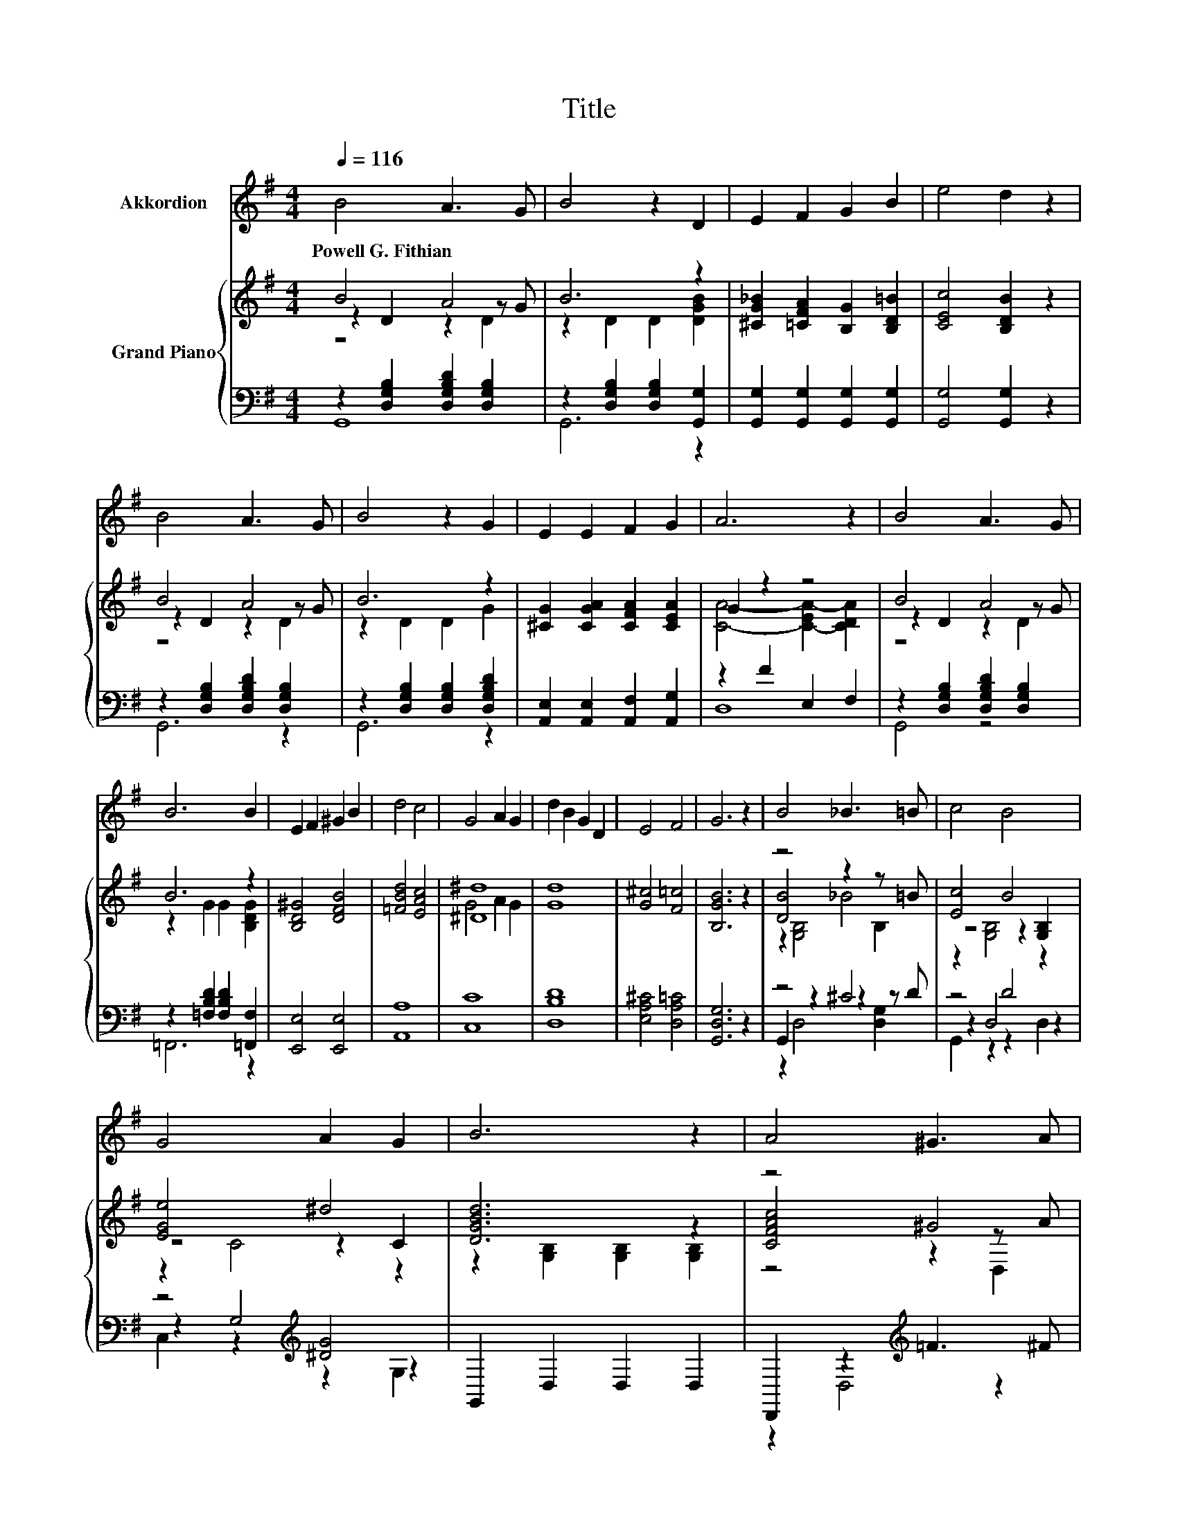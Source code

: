 X:1
T:Title
%%score 1 { ( 2 3 4 ) | ( 5 6 7 ) }
L:1/8
Q:1/4=116
M:4/4
K:G
V:1 treble nm="Akkordion"
V:2 treble nm="Grand Piano"
V:3 treble 
V:4 treble 
V:5 bass 
V:6 bass 
V:7 bass 
V:1
 B4 A3 G | B4 z2 D2 | E2 F2 G2 B2 | e4 d2 z2 | B4 A3 G | B4 z2 G2 | E2 E2 F2 G2 | A6 z2 | B4 A3 G | %9
w: Powell~G.~Fithian * *|||||||||
 B6 B2 | E2 F2 ^G2 B2 | d4 c4 | G4 A2 G2 | d2 B2 G2 D2 | E4 F4 | G6 z2 | B4 _B3 =B | c4 B4 | %18
w: |||||||||
 G4 A2 G2 | B6 z2 | A4 ^G3 A | c2 E4 F2 | G2 B2 e2 ^c2 | d6 z2 | B4 _B3 =B | d4 G4 | c4 G3 A | %27
w: |||||||||
 B6 z2 | G4 F2 =F2 | E2 e2 c2 A2 | d2 G2 A3 G | G8- | G6 z2 |] %33
w: ||||||
V:2
 B4 A4 | B6 z2 | [^CG_B]2 [=CFA]2 [B,G]2 [B,D=B]2 | [CEc]4 [B,DB]2 z2 | B4 A4 | B6 z2 | %6
 [^CG]2 [CGA]2 [CFA]2 [CEA]2 | G2 z2 z4 | B4 A4 | B6 z2 | [B,D^G]4 [DFB]4 | [=FBd]4 [EAc]4 | %12
 [^D^d]8 | [Gd]8 | [G^c]4 [F=c]4 | [B,GB]6 z2 | z4 z2 z =B | [Ec]4 B4 | [EGe]4 ^d4 | [DGBd]6 z2 | %20
 z4 ^G4 | [CEc]2 [CEc]4 [CFc]2 | [B,DB]4 [_B,^C_B]4 | [DGB]6 z2 | [DBd]8 | [=FB=f]8 | [EGe]4 ^d4 | %27
 [DGBd]6 z2 | [G,B,DG]4 [CFA]2 [B,=FB]2 | [Ec]4 [CEAc]4 | [GB]2 [CG]2 [A,CFA]3 [G,B,G] | G8- | %32
 G6 z2 |] %33
V:3
 z2 D2 z2 z G | z2 D2 D2 [DGB]2 | x8 | x8 | z2 D2 z2 z G | z2 D2 D2 G2 | x8 | %7
 [CA]4- [C-EA-]2 [CDA]2 | z2 D2 z2 z G | z2 G2 G2 [B,DG]2 | x8 | x8 | G4 A2 G2 | x8 | x8 | x8 | %16
 [DB]4 _B4 | z4 z2 [G,B,]2 | z4 z2 C2 | z2 [G,B,]2 [G,B,]2 [G,B,]2 | [CFAc]4 z2 z A | x8 | x8 | %23
 z2 [G,B,]2 [G,B,]2 [G,B,]2 | z2 [G,B,]4 [G,B,]2 | z2 [G,B,]4 [G,B,]2 | z2 C2 z2 C2 | %27
 z2 [G,B,]2 [G,B,]2 [G,B,]2 | x8 | x8 | x8 | [G,B,]2 D4 C2 | B,6 z2 |] %33
V:4
 z4 z2 D2 | x8 | x8 | x8 | z4 z2 D2 | x8 | x8 | x8 | z4 z2 D2 | x8 | x8 | x8 | x8 | x8 | x8 | x8 | %16
 z2 [G,B,]4 B,2 | z2 [G,B,]4 z2 | z2 C4 z2 | x8 | z4 z2 D,2 | x8 | x8 | x8 | x8 | x8 | x8 | x8 | %28
 x8 | x8 | x8 | x8 | x8 |] %33
V:5
 z2 [D,G,B,]2 [D,G,B,D]2 [D,G,B,]2 | z2 [D,G,B,]2 [D,G,B,]2 [G,,G,]2 | %2
 [G,,G,]2 [G,,G,]2 [G,,G,]2 [G,,G,]2 | [G,,G,]4 [G,,G,]2 z2 | z2 [D,G,B,]2 [D,G,B,D]2 [D,G,B,]2 | %5
 z2 [D,G,B,]2 [D,G,B,]2 [D,G,B,D]2 | [A,,E,]2 [A,,E,]2 [A,,F,]2 [A,,G,]2 | z2 F2 E,2 F,2 | %8
 z2 [D,G,B,]2 [D,G,B,D]2 [D,G,B,]2 | z2 [=F,B,D]2 [F,B,D]2 [=F,,F,]2 | [E,,E,]4 [E,,E,]4 | %11
 [A,,A,]8 | [C,C]8 | [D,B,D]8 | [E,A,^C]4 [D,A,=C]4 | [G,,D,G,]6 z2 | z4 ^C4 | z4 D4 | %18
 z4[K:treble] [^DG]4 | G,,2 D,2 D,2 D,2 | D,,2 z2[K:treble] =F3 ^F | D,,2 D,4 D,2 | %22
 [G,,G,]4 [G,,G,]4 | G,,2 D,2 D,2 D,2 | G,,2 D,4 D,2 | G,,2 D,4 D,2 | z4[K:treble] [^DG]4 | %27
 G,,2 D,2 D,2 D,2 | G,,4 [G,,G,]2 [G,,G,]2 | [C,G,C]4 [A,,A,]4 | [D,G,B,]2 [D,E,G,]2 D,3 G,, | %31
 z2 F,2 E,2 ^D,2 | D,6 z2 |] %33
V:6
 G,,8 | G,,6 z2 | x8 | x8 | G,,6 z2 | G,,6 z2 | x8 | D,8 | G,,4 z4 | =F,,6 z2 | x8 | x8 | x8 | x8 | %14
 x8 | x8 | G,,2 z2 z2 z D | z2 D,4 z2 | z2 G,4[K:treble] z2 | x8 | z2 D,4[K:treble] z2 | x8 | x8 | %23
 x8 | x8 | x8 | z2 G,2[K:treble] [G,C]2 G,2 | x8 | x8 | x8 | x8 | G,,8- | G,,6 z2 |] %33
V:7
 x8 | x8 | x8 | x8 | x8 | x8 | x8 | x8 | x8 | x8 | x8 | x8 | x8 | x8 | x8 | x8 | z2 D,4 [D,G,]2 | %17
 G,,2 z2 z2 D,2 | C,2 z2[K:treble] z2 G,2 | x8 | x4[K:treble] x4 | x8 | x8 | x8 | x8 | x8 | %26
 C,8[K:treble] | x8 | x8 | x8 | x8 | x8 | x8 |] %33

